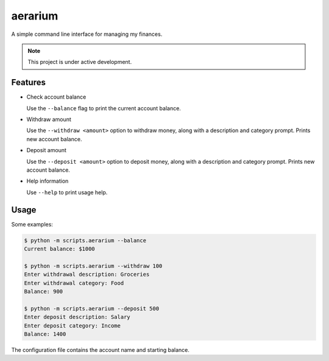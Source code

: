aerarium
============

A simple command line interface for managing my finances.

.. note::

   This project is under active development.

Features
--------

- Check account balance

  Use the ``--balance`` flag to print the current account balance.

- Withdraw amount

  Use the ``--withdraw <amount>`` option to withdraw money, along with a description and category prompt.
  Prints new account balance.

- Deposit amount
  
  Use the ``--deposit <amount>`` option to deposit money, along with a description and category prompt.
  Prints new account balance.  

- Help information

  Use ``--help`` to print usage help.

Usage
-----

Some examples:

.. code-block::

   $ python -m scripts.aerarium --balance
   Current balance: $1000
   
   $ python -m scripts.aerarium --withdraw 100
   Enter withdrawal description: Groceries  
   Enter withdrawal category: Food
   Balance: 900
   
   $ python -m scripts.aerarium --deposit 500
   Enter deposit description: Salary
   Enter deposit category: Income
   Balance: 1400

The configuration file contains the account name and starting balance.